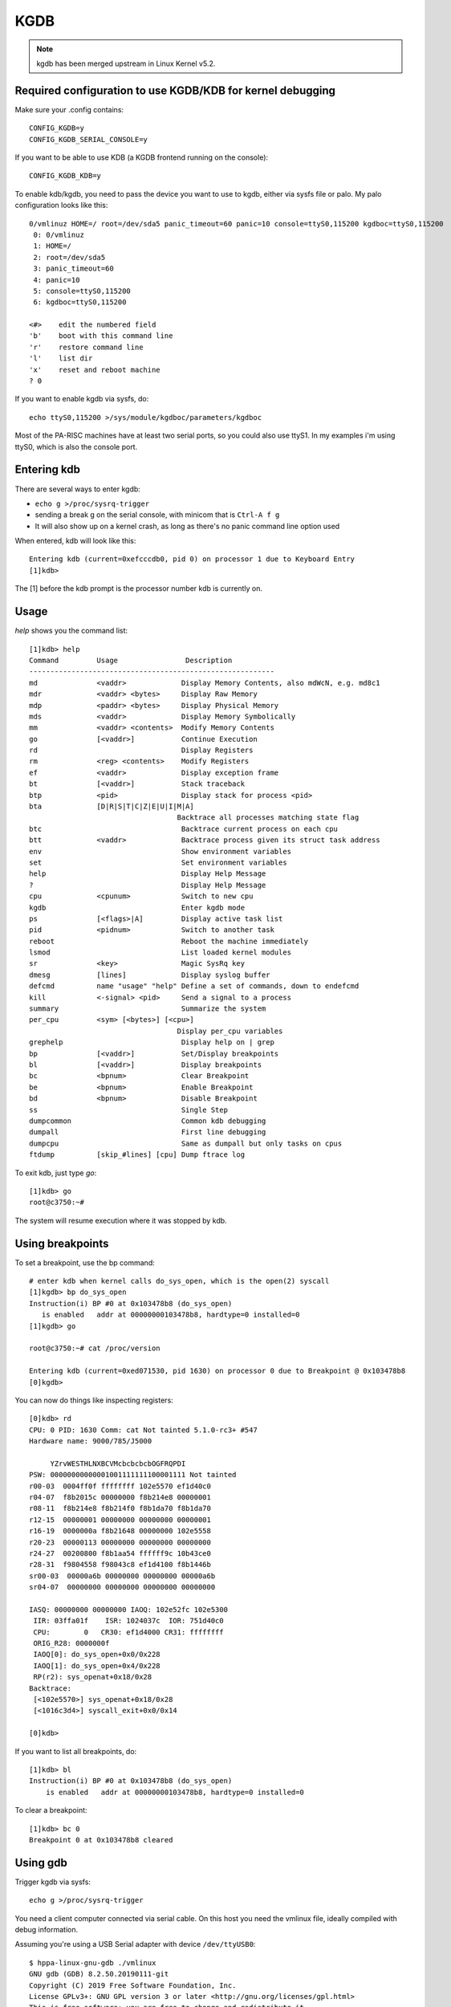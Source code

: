 ====
KGDB
====

.. note::

   kgdb has been merged upstream in Linux Kernel v5.2.

Required configuration to use KGDB/KDB for kernel debugging
===========================================================

Make sure your .config contains::

    CONFIG_KGDB=y
    CONFIG_KGDB_SERIAL_CONSOLE=y

If you want to be able to use KDB (a KGDB frontend running on the
console)::

    CONFIG_KGDB_KDB=y

To enable kdb/kgdb, you need to pass the device you want to use to kgdb,
either via sysfs file or palo. My palo configuration looks like this::

    0/vmlinuz HOME=/ root=/dev/sda5 panic_timeout=60 panic=10 console=ttyS0,115200 kgdboc=ttyS0,115200
     0: 0/vmlinuz
     1: HOME=/
     2: root=/dev/sda5
     3: panic_timeout=60
     4: panic=10
     5: console=ttyS0,115200
     6: kgdboc=ttyS0,115200

    <#>    edit the numbered field
    'b'    boot with this command line
    'r'    restore command line
    'l'    list dir
    'x'    reset and reboot machine
    ? 0

If you want to enable kgdb via sysfs, do::

    echo ttyS0,115200 >/sys/module/kgdboc/parameters/kgdboc

Most of the PA-RISC machines have at least two serial ports, so you
could also use ttyS1. In my examples i'm using ttyS0, which is also the
console port.

Entering kdb
============

There are several ways to enter kgdb:

- ``echo g >/proc/sysrq-trigger``
- sending a break g on the serial console, with minicom that is ``Ctrl-A f g``
- It will also show up on a kernel crash, as long as there's no panic
  command line option used

When entered, kdb will look like this::

    Entering kdb (current=0xefcccdb0, pid 0) on processor 1 due to Keyboard Entry
    [1]kdb> 

The [1] before the kdb prompt is the processor number kdb is currently
on.

Usage
=====

*help* shows you the command list::

    [1]kdb> help
    Command         Usage                Description
    ----------------------------------------------------------
    md              <vaddr>             Display Memory Contents, also mdWcN, e.g. md8c1
    mdr             <vaddr> <bytes>     Display Raw Memory
    mdp             <paddr> <bytes>     Display Physical Memory
    mds             <vaddr>             Display Memory Symbolically
    mm              <vaddr> <contents>  Modify Memory Contents
    go              [<vaddr>]           Continue Execution
    rd                                  Display Registers
    rm              <reg> <contents>    Modify Registers
    ef              <vaddr>             Display exception frame
    bt              [<vaddr>]           Stack traceback
    btp             <pid>               Display stack for process <pid>
    bta             [D|R|S|T|C|Z|E|U|I|M|A]
                                       Backtrace all processes matching state flag
    btc                                 Backtrace current process on each cpu
    btt             <vaddr>             Backtrace process given its struct task address
    env                                 Show environment variables
    set                                 Set environment variables
    help                                Display Help Message
    ?                                   Display Help Message
    cpu             <cpunum>            Switch to new cpu
    kgdb                                Enter kgdb mode
    ps              [<flags>|A]         Display active task list
    pid             <pidnum>            Switch to another task
    reboot                              Reboot the machine immediately
    lsmod                               List loaded kernel modules
    sr              <key>               Magic SysRq key
    dmesg           [lines]             Display syslog buffer
    defcmd          name "usage" "help" Define a set of commands, down to endefcmd
    kill            <-signal> <pid>     Send a signal to a process
    summary                             Summarize the system
    per_cpu         <sym> [<bytes>] [<cpu>]
                                       Display per_cpu variables
    grephelp                            Display help on | grep
    bp              [<vaddr>]           Set/Display breakpoints
    bl              [<vaddr>]           Display breakpoints
    bc              <bpnum>             Clear Breakpoint
    be              <bpnum>             Enable Breakpoint
    bd              <bpnum>             Disable Breakpoint
    ss                                  Single Step
    dumpcommon                          Common kdb debugging
    dumpall                             First line debugging 
    dumpcpu                             Same as dumpall but only tasks on cpus
    ftdump          [skip_#lines] [cpu] Dump ftrace log

To exit kdb, just type *go*::

    [1]kdb> go
    root@c3750:~# 

The system will resume execution where it was stopped by kdb.

Using breakpoints
=================

To set a breakpoint, use the bp command::

    # enter kdb when kernel calls do_sys_open, which is the open(2) syscall
    [1]kgdb> bp do_sys_open 
    Instruction(i) BP #0 at 0x103478b8 (do_sys_open)
       is enabled   addr at 00000000103478b8, hardtype=0 installed=0
    [1]kgdb> go

    root@c3750:~# cat /proc/version

    Entering kdb (current=0xed071530, pid 1630) on processor 0 due to Breakpoint @ 0x103478b8
    [0]kgdb>

You can now do things like inspecting registers::

    [0]kdb> rd
    CPU: 0 PID: 1630 Comm: cat Not tainted 5.1.0-rc3+ #547
    Hardware name: 9000/785/J5000

         YZrvWESTHLNXBCVMcbcbcbcbOGFRQPDI
    PSW: 00000000000001001111111100001111 Not tainted
    r00-03  0004ff0f ffffffff 102e5570 ef1d40c0
    r04-07  f8b2015c 00000000 f8b214e8 00000001
    r08-11  f8b214e8 f8b214f0 f8b1da70 f8b1da70
    r12-15  00000001 00000000 00000000 00000001
    r16-19  0000000a f8b21648 00000000 102e5558
    r20-23  00000113 00000000 00000000 00000000
    r24-27  00200800 f8b1aa54 ffffff9c 10b43ce0
    r28-31  f9804558 f98043c8 ef1d4100 f8b1446b
    sr00-03  00000a6b 00000000 00000000 00000a6b
    sr04-07  00000000 00000000 00000000 00000000

    IASQ: 00000000 00000000 IAOQ: 102e52fc 102e5300
     IIR: 03ffa01f    ISR: 1024037c  IOR: 751d40c0
     CPU:        0   CR30: ef1d4000 CR31: ffffffff
     ORIG_R28: 0000000f
     IAOQ[0]: do_sys_open+0x0/0x228
     IAOQ[1]: do_sys_open+0x4/0x228
     RP(r2): sys_openat+0x18/0x28
    Backtrace:
     [<102e5570>] sys_openat+0x18/0x28
     [<1016c3d4>] syscall_exit+0x0/0x14

    [0]kdb>  

If you want to list all breakpoints, do::

    [1]kdb> bl
    Instruction(i) BP #0 at 0x103478b8 (do_sys_open)
        is enabled   addr at 00000000103478b8, hardtype=0 installed=0

To clear a breakpoint::

    [1]kdb> bc 0
    Breakpoint 0 at 0x103478b8 cleared

Using gdb
=========

Trigger kgdb via sysfs::

    echo g >/proc/sysrq-trigger

You need a client computer connected via serial cable. On this host you
need the vmlinux file, ideally compiled with debug information.

Assuming you're using a USB Serial adapter with device
``/dev/ttyUSB0``::

    $ hppa-linux-gnu-gdb ./vmlinux 
    GNU gdb (GDB) 8.2.50.20190111-git
    Copyright (C) 2019 Free Software Foundation, Inc.
    License GPLv3+: GNU GPL version 3 or later <http://gnu.org/licenses/gpl.html>
    This is free software: you are free to change and redistribute it.
    There is NO WARRANTY, to the extent permitted by law.
    Type "show copying" and "show warranty" for details.
    This GDB was configured as "--host=x86_64-pc-linux-gnu --target=hppa-linux-gnu".
    Type "show configuration" for configuration details.
    For bug reporting instructions, please see:
    <http://www.gnu.org/software/gdb/bugs/>.
    Find the GDB manual and other documentation resources online at:
        <http://www.gnu.org/software/gdb/documentation/>.

    For help, type "help".
    Type "apropos word" to search for commands related to "word"...
    Reading symbols from ./vmlinux...
    (gdb) target remote /dev/ttyUSB0
    Remote debugging using /dev/ttyUSB0
    arch_kgdb_breakpoint () at kernel/debug/debug_core.c:1135
    1135		arch_kgdb_breakpoint();
    (gdb) bt
    #0  arch_kgdb_breakpoint () at kernel/debug/debug_core.c:1135
    #1  kgdb_breakpoint () at kernel/debug/debug_core.c:1135
    Backtrace stopped: previous frame identical to this frame (corrupt stack?)
    (gdb)

